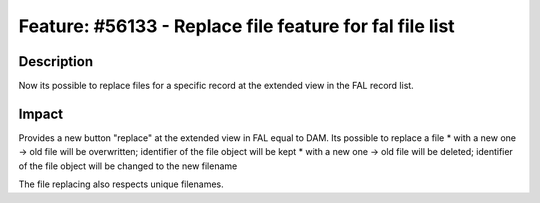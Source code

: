 ========================================================
Feature: #56133 - Replace file feature for fal file list
========================================================

Description
===========

Now its possible to replace files for a specific record at the extended view in the FAL record list.

Impact
======

Provides a new button "replace" at the extended view in FAL equal to DAM. Its possible to replace a file
* with a new one -> old file will be overwritten; identifier of the file object will be kept
* with a new one -> old file will be deleted; identifier of the file object will be changed to the new filename

The file replacing also respects unique filenames.